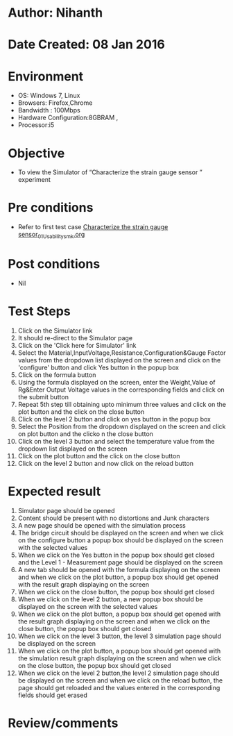 * Author: Nihanth
* Date Created: 08 Jan 2016
* Environment
  - OS: Windows 7, Linux
  - Browsers: Firefox,Chrome
  - Bandwidth : 100Mbps
  - Hardware Configuration:8GBRAM , 
  - Processor:i5

* Objective
  - To view the Simulator of  “Characterize the strain gauge sensor ” experiment

* Pre conditions
  - Refer to first test case [[https://github.com/Virtual-Labs/sensor-laboratory-coep/blob/master/test-cases/integration_test-cases/Characterize the strain gauge sensor/Characterize the strain gauge sensor_01_Usability_smk.org][Characterize the strain gauge sensor_01_Usability_smk.org]]

* Post conditions
  - Nil
* Test Steps
  1. Click on the Simulator link 
  2. It should re-direct to the Simulator page
  3. Click on the 'Click here for Simulator' link
  4. Select the Material,InputVoltage,Resistance,Configuration&Gauge Factor values from the dropdown list displayed on the screen and click on the 'configure' button and click Yes button in the popup box
  5. Click on the formula button 
  6. Using the formula displayed on the screen, enter the Weight,Value of Rg&Enter Output Voltage values in the corresponding fields and click on the submit button
  7. Repeat 5th step till obtaining upto minimum three values and click on the plot button and the click on the close button
  8. Click on the level 2 button and click on yes button in the popup box
  9. Select the Position from the dropdown displayed on the screen and click on plot button and the clicko n the close button
  10. Click on the level 3 button and  select the temperature value from the dropdown list displayed on the screen
  11. Click on the plot button and the click on the close button
  12. Click on the level 2 button and now click on the reload button

* Expected result
  1. Simulator page should be opened
  2. Content should be present with no distortions and Junk characters
  3. A new page should be opened with the simulation process
  4. The bridge circuit should be displayed on the screen and when we click on the configure button a popup box should be displayed on the screen with the selected values 
  5. When we click on the Yes button in the popup box should get closed and the Level 1 - Measurement page should be displayed on the screen 
  6. A new tab should be opened with the formula displaying on the screen and when we click on the plot button, a popup box should get opened with the result graph displaying on the screen 
  7. When we click on the close button, the popup box should get closed
  8. When we click on the level 2 button, a new popup box should be displayed on the screen with the selected values
  9. When we click on the plot button, a popup box should get opened with the result graph displaying on the screen and when we click on the close button, the popup box should get closed
  10. When we click on the level 3 button, the level 3 simulation page should be displayed on the screen
  11. When we click on the plot button, a popup box should get opened with the simulation result graph displaying on the screen and when we click on the close button, the popup box should get closed
  12. When we click on the level 2 button,the level 2 simulation page should be displayed on the screen and when we click on the reload button, the page should get reloaded and the values entered in the corresponding fields should get erased

* Review/comments


